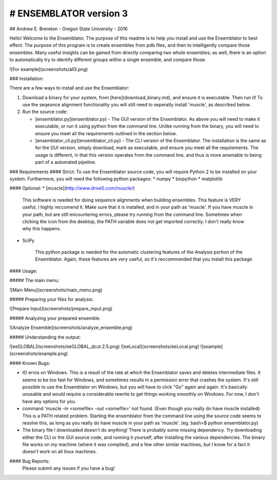 # ENSEMBLATOR version 3
=========================
## Andrew E. Brereton - Oregon State University - 2016

Hello! Welcome to the Ensemblator. The purpose of this readme is to help 
you install and use the Ensemblator to best effect. The purpose of this 
program is to create ensembles from pdb files, and then to intelligently 
compare those ensembles. Many useful insights can be gained from directly 
comparing two whole ensembles; as well, there is an option to automatically
try to identify different groups within a single ensemble, and compare 
those.

![For example](screenshots/all3.png)

	

	
### Installation:

There are a few ways to install and use the Ensemblator:

1. Download a binary for your system, from [here](download_binary.md), and ensure it is executable. Then run it! To use the seqeunce alignment functionality you will still need to seperatly install 'muscle', as described below.
2. Run the source code:
   
   * [ensemblator.py](ensemblator.py) - The GUI version of the Ensemblator. As above you will need to make it executable, or run it using python from the command line. Unlike running from the binary, you will need to ensure you meet all the requirements outlined in the section below.
   * [ensemblator_cli.py](ensemblator_cli.py) - The CLI version of the Ensemblator. The installation is the same as for the GUI version, simply download, mark as executable, and ensure you meet all the requirements. The usage is different, in that this version operates from the command line, and thus is more amenable to being part of a automated pipeline.

### Requirements
#### Strict:
To use the Ensemblator source code, you will require Python 2 to be installed on your
system. Furthermore, you will need the following python packages:
* numpy
* biopython
* matplotlib

#### Optional:
* [muscle](http://www.drive5.com/muscle/)
   
   This software is needed for doing sequence alignments when building ensembles. This feature is VERY useful,
   I highly reccomend it. Make sure that it is installed, and in your path as 'muscle'. If you have muscle in
   your path, but are still encountering errors, please try running from the command line. Sometimes when
   clicking the icon from the desktop, the PATH variable does not get imported correctly. I don't really
   know why this happens.
* SciPy
   
   This python package is needed for the automatic clustering features of the Analysis portion of the Ensemblator.
   Again, these features are very useful, so it's reccommended that you install this package.
    
#### Usage:

##### The main menu:

![Main Menu](screenshots/main_menu.png)

##### Preparing your files for analysis:

![Prepare Input](screenshots/prepare_input.png)

##### Analyzing your prepared ensemble:

![Analyze Ensemble](screenshots/analyze_ensemble.png)

##### Understanding the output:

![eeGLOBAL](screenshots/eeGLOBAL_dcut.2.5.png)
![eeLocal](screenshots/eeLocal.png)
![example](screenshots/example.png)



                
#### Known Bugs:

* IO erros on Windows. This is a result of the rate at which the Ensemblator saves and deletes intermediate files. It seems to be too fast for Windows, and sometimes results in a permission error that crashes the system. It's still possible to use the Ensemblator on Windows, but you will have to click "Go" again and again. It's basically unusable and would require a considerable rewrite to get things working smoothly on Windows. For now, I don't have any options for you.
* command 'muscle -in <somefile> -out <somefile>' not found. (Even though you really do have muscle installed) This is a PATH related problem. Starting the ensemblator from the command line using the source code seems to resolve this, as long as you really do have muscle in your path as 'muscle'. (eg. bash>$ python ensemblator.py)
* The binary file I downloaded doesn't do anything! There is probably some missing dependency. Try downloading either the CLI or the GUI source code, and running it yourself, after installing the various dependencies. The binary file works on my machine (where it was compiled), and a few other similar machines, but I know for a fact it doesn't work on all linux machines.

#### Bug Reports:
	Please submit any issues if you have a bug!

